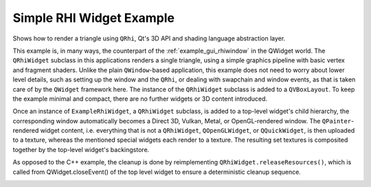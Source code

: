 Simple RHI Widget Example
=========================

Shows how to render a triangle using ``QRhi``, Qt's 3D API and shading
language abstraction layer.

This example is, in many ways, the counterpart of the :ref:`example_gui_rhiwindow`
in the QWidget world. The ``QRhiWidget`` subclass in this applications renders
a single triangle, using a simple graphics pipeline with basic vertex and
fragment shaders. Unlike the plain ``QWindow``-based application, this example
does not need to worry about lower level details, such as setting up the window
and the ``QRhi``, or dealing with swapchain and window events, as that is taken
care of by the ``QWidget`` framework here. The instance of the ``QRhiWidget``
subclass is added to a ``QVBoxLayout``. To keep the example minimal and
compact, there are no further widgets or 3D content introduced.

Once an instance of ``ExampleRhiWidget``, a ``QRhiWidget`` subclass, is added
to a top-level widget's child hierarchy, the corresponding window automatically
becomes a Direct 3D, Vulkan, Metal, or OpenGL-rendered window. The
``QPainter``-rendered widget content, i.e. everything that is not a
``QRhiWidget``, ``QOpenGLWidget``, or ``QQuickWidget``, is then uploaded to a
texture, whereas the mentioned special widgets each render to a texture. The
resulting set textures is composited together by the top-level widget's
backingstore.

As opposed to the C++ example, the cleanup is done by reimplementing
``QRhiWidget.releaseResources()``, which is called from QWidget.closeEvent() of
the top level widget to ensure a deterministic cleanup sequence.

.. image:: simplerhiwidget.webp
   :width: 400
   :alt: Screenshot of the Simple RHI Widget example
